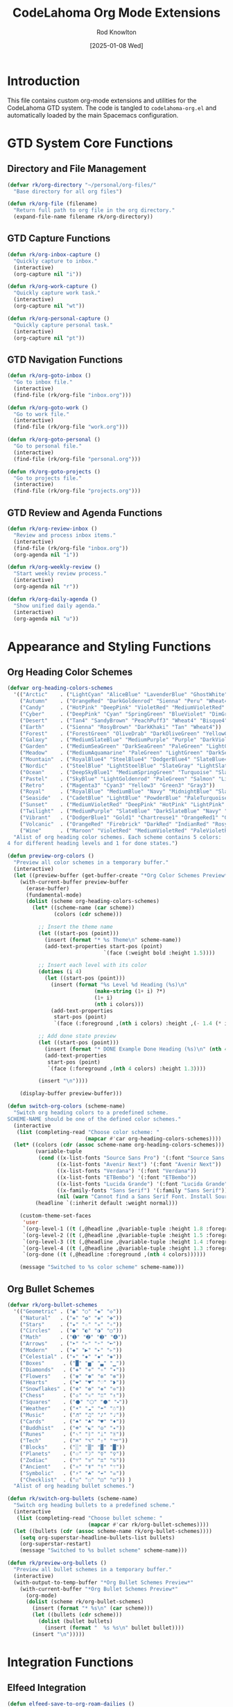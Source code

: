 #+TITLE: CodeLahoma Org Mode Extensions
#+AUTHOR: Rod Knowlton
#+EMAIL: codelahoma@gmail.com
#+DATE: [2025-01-08 Wed]
#+STARTUP: overview
#+PROPERTY: header-args:emacs-lisp :tangle ~/.spacemacs.d/codelahoma-org.el :comments both

* Introduction

This file contains custom org-mode extensions and utilities for the CodeLahoma GTD system.
The code is tangled to =codelahoma-org.el= and automatically loaded by the main Spacemacs configuration.

* GTD System Core Functions

** Directory and File Management
#+begin_src emacs-lisp
(defvar rk/org-directory "~/personal/org-files/"
  "Base directory for all org files")

(defun rk/org-file (filename)
  "Return full path to org file in the org directory."
  (expand-file-name filename rk/org-directory))
#+end_src

** GTD Capture Functions
#+begin_src emacs-lisp
(defun rk/org-inbox-capture ()
  "Quickly capture to inbox."
  (interactive)
  (org-capture nil "i"))

(defun rk/org-work-capture ()
  "Quickly capture work task."
  (interactive)
  (org-capture nil "wt"))

(defun rk/org-personal-capture ()
  "Quickly capture personal task."
  (interactive)
  (org-capture nil "pt"))
#+end_src

** GTD Navigation Functions
#+begin_src emacs-lisp
(defun rk/org-goto-inbox ()
  "Go to inbox file."
  (interactive)
  (find-file (rk/org-file "inbox.org")))

(defun rk/org-goto-work ()
  "Go to work file."
  (interactive)
  (find-file (rk/org-file "work.org")))

(defun rk/org-goto-personal ()
  "Go to personal file."
  (interactive)
  (find-file (rk/org-file "personal.org")))

(defun rk/org-goto-projects ()
  "Go to projects file."
  (interactive)
  (find-file (rk/org-file "projects.org")))
#+end_src

** GTD Review and Agenda Functions
#+begin_src emacs-lisp
(defun rk/org-review-inbox ()
  "Review and process inbox items."
  (interactive)
  (find-file (rk/org-file "inbox.org"))
  (org-agenda nil "i"))

(defun rk/org-weekly-review ()
  "Start weekly review process."
  (interactive)
  (org-agenda nil "r"))

(defun rk/org-daily-agenda ()
  "Show unified daily agenda."
  (interactive)
  (org-agenda nil "u"))
#+end_src

* Appearance and Styling Functions

** Org Heading Color Schemes
#+begin_src emacs-lisp
(defvar org-heading-colors-schemes
  '(("Arctic"    . ("LightCyan" "AliceBlue" "LavenderBlue" "GhostWhite" "LightSteelBlue"))
    ("Autumn"    . ("OrangeRed" "DarkGoldenrod" "Sienna" "Peru" "Wheat4"))
    ("Candy"     . ("HotPink" "DeepPink" "VioletRed" "MediumVioletRed" "RosyBrown"))
    ("Cyber"     . ("DeepPink" "Cyan" "SpringGreen" "BlueViolet" "DimGray"))
    ("Desert"    . ("Tan4" "SandyBrown" "PeachPuff3" "Wheat4" "Bisque4"))
    ("Earth"     . ("Sienna" "RosyBrown" "DarkKhaki" "Tan" "Wheat4"))
    ("Forest"    . ("ForestGreen" "OliveDrab" "DarkOliveGreen" "YellowGreen" "DarkSeaGreen"))
    ("Galaxy"    . ("MediumSlateBlue" "MediumPurple" "Purple" "DarkViolet" "SlateGray"))
    ("Garden"    . ("MediumSeaGreen" "DarkSeaGreen" "PaleGreen" "LightGreen" "Gray"))
    ("Meadow"    . ("MediumAquamarine" "PaleGreen" "LightGreen" "DarkSeaGreen" "LightSlateGray"))
    ("Mountain"  . ("RoyalBlue4" "SteelBlue4" "DodgerBlue4" "SlateBlue4" "LightSlateGray"))
    ("Nordic"    . ("SteelBlue" "LightSteelBlue" "SlateGray" "LightSlateGray" "Gray"))
    ("Ocean"     . ("DeepSkyBlue1" "MediumSpringGreen" "Turquoise" "SlateBlue" "CadetBlue"))
    ("Pastel"    . ("SkyBlue" "LightGoldenrod" "PaleGreen" "Salmon" "LightGray"))
    ("Retro"     . ("Magenta3" "Cyan3" "Yellow3" "Green3" "Gray3"))
    ("Royal"     . ("RoyalBlue" "MediumBlue" "Navy" "MidnightBlue" "SlateGray"))
    ("Seaside"   . ("CadetBlue" "LightBlue" "PowderBlue" "PaleTurquoise" "LightSlateGray"))
    ("Sunset"    . ("MediumVioletRed" "DeepPink" "HotPink" "LightPink" "RosyBrown"))
    ("Twilight"  . ("MediumPurple" "SlateBlue" "DarkSlateBlue" "Navy" "DimGray"))
    ("Vibrant"   . ("DodgerBlue1" "Gold1" "Chartreuse1" "OrangeRed1" "Gray50"))
    ("Volcanic"  . ("OrangeRed" "Firebrick" "DarkRed" "IndianRed" "RosyBrown4"))
    ("Wine"      . ("Maroon" "VioletRed" "MediumVioletRed" "PaleVioletRed" "RosyBrown")))
  "Alist of org heading color schemes. Each scheme contains 5 colors:
4 for different heading levels and 1 for done states.")

(defun preview-org-colors ()
  "Preview all color schemes in a temporary buffer."
  (interactive)
  (let ((preview-buffer (get-buffer-create "*Org Color Schemes Preview*")))
    (with-current-buffer preview-buffer
      (erase-buffer)
      (fundamental-mode)
      (dolist (scheme org-heading-colors-schemes)
        (let* ((scheme-name (car scheme))
               (colors (cdr scheme)))

          ;; Insert the theme name
          (let ((start-pos (point)))
            (insert (format "* %s Theme\n" scheme-name))
            (add-text-properties start-pos (point)
                               `(face (:weight bold :height 1.5))))

          ;; Insert each level with its color
          (dotimes (i 4)
            (let ((start-pos (point)))
              (insert (format "%s Level %d Heading (%s)\n"
                            (make-string (1+ i) ?*)
                            (1+ i)
                            (nth i colors)))
              (add-text-properties
               start-pos (point)
               `(face (:foreground ,(nth i colors) :height ,(- 1.4 (* i 0.1)))))))

          ;; Add done state preview
          (let ((start-pos (point)))
            (insert (format "* DONE Example Done Heading (%s)\n" (nth 4 colors)))
            (add-text-properties
             start-pos (point)
             `(face (:foreground ,(nth 4 colors) :height 1.3))))

          (insert "\n"))))

    (display-buffer preview-buffer)))

(defun switch-org-colors (scheme-name)
  "Switch org heading colors to a predefined scheme.
SCHEME-NAME should be one of the defined color schemes."
  (interactive
   (list (completing-read "Choose color scheme: "
                         (mapcar #'car org-heading-colors-schemes))))
  (let* ((colors (cdr (assoc scheme-name org-heading-colors-schemes)))
         (variable-tuple
          (cond ((x-list-fonts "Source Sans Pro") '(:font "Source Sans Pro"))
                ((x-list-fonts "Avenir Next") '(:font "Avenir Next"))
                ((x-list-fonts "Verdana") '(:font "Verdana"))
                ((x-list-fonts "ETBembo") '(:font "ETBembo"))
                ((x-list-fonts "Lucida Grande") '(:font "Lucida Grande"))
                ((x-family-fonts "Sans Serif") '(:family "Sans Serif"))
                (nil (warn "Cannot find a Sans Serif Font. Install Source Sans Pro."))))
         (headline `(:inherit default :weight normal)))

    (custom-theme-set-faces
     'user
     `(org-level-1 ((t (,@headline ,@variable-tuple :height 1.8 :foreground ,(nth 0 colors)))))
     `(org-level-2 ((t (,@headline ,@variable-tuple :height 1.5 :foreground ,(nth 1 colors)))))
     `(org-level-3 ((t (,@headline ,@variable-tuple :height 1.4 :foreground ,(nth 2 colors)))))
     `(org-level-4 ((t (,@headline ,@variable-tuple :height 1.3 :foreground ,(nth 3 colors)))))
     `(org-done ((t (,@headline :foreground ,(nth 4 colors))))))

    (message "Switched to %s color scheme" scheme-name)))
#+end_src

** Org Bullet Schemes
#+begin_src emacs-lisp
(defvar rk/org-bullet-schemes
  '(("Geometric" . ("◉" "○" "◈" "◇"))
    ("Natural"   . ("❋" "✿" "❀" "✤"))
    ("Stars"     . ("★" "☆" "✭" "✧"))
    ("Circles"   . ("●" "◐" "◑" "○"))
    ("Math"      . ("➊" "➋" "➌" "➍"))
    ("Arrows"    . ("➤" "➢" "➣" "➼"))
    ("Modern"    . ("◆" "▶" "▸" "▹"))
    ("Celestial" . ("✶" "✸" "✹" "✺"))
    ("Boxes"      . ("█" "▅" "▃" "▁"))
    ("Diamonds"   . ("❖" "❈" "✧" "✦"))
    ("Flowers"    . ("✾" "✽" "✼" "✻"))
    ("Hearts"     . ("❤" "♥" "♡" "❥"))
    ("Snowflakes" . ("❄" "❆" "❅" "❊"))
    ("Chess"      . ("♔" "♕" "♖" "♗"))
    ("Squares"    . ("⬣" "⬡" "⬢" "⬩"))
    ("Weather"    . ("☀" "☁" "☂" "☃"))
    ("Music"      . ("♬" "♫" "♪" "♩"))
    ("Cards"      . ("♠" "♣" "♥" "♦"))
    ("Buddhist"   . ("☸" "☯" "☮" "✴"))
    ("Runes"      . ("ᛃ" "ᛒ" "ᛦ" "ᚻ"))
    ("Tech"       . ("⌘" "⌥" "⇧" "⌤"))
    ("Blocks"     . ("░" "▒" "▓" "█"))
    ("Planets"    . ("☉" "☽" "☿" "♀"))
    ("Zodiac"     . ("♈" "♉" "♊" "♋"))
    ("Ancient"    . ("⚛" "☤" "⚕" "⚚"))
    ("Symbolic"   . ("⚡" "☘" "☔" "☠"))
    ("Checklist"  . ("☑" "☐" "⚀" "⚁")) )
  "Alist of org heading bullet schemes.")

(defun rk/switch-org-bullets (scheme-name)
  "Switch org heading bullets to a predefined scheme."
  (interactive
   (list (completing-read "Choose bullet scheme: "
                          (mapcar #'car rk/org-bullet-schemes))))
  (let ((bullets (cdr (assoc scheme-name rk/org-bullet-schemes))))
    (setq org-superstar-headline-bullets-list bullets)
    (org-superstar-restart)
    (message "Switched to %s bullet scheme" scheme-name)))

(defun rk/preview-org-bullets ()
  "Preview all bullet schemes in a temporary buffer."
  (interactive)
  (with-output-to-temp-buffer "*Org Bullet Schemes Preview*"
    (with-current-buffer "*Org Bullet Schemes Preview*"
      (org-mode)
      (dolist (scheme rk/org-bullet-schemes)
        (insert (format "* %s\n" (car scheme)))
        (let ((bullets (cdr scheme)))
          (dolist (bullet bullets)
            (insert (format "  %s %s\n" bullet bullet))))
        (insert "\n")))))
#+end_src

* Integration Functions

** Elfeed Integration
#+begin_src emacs-lisp
(defun elfeed-save-to-org-roam-dailies ()
  "Save the current elfeed entry to org-roam dailies."
  (interactive)
  (let* ((entry (elfeed-search-selected :single))
         (title (elfeed-entry-title entry))
         (link (elfeed-entry-link entry))
         (content (elfeed-deref (elfeed-entry-content entry)))
         (date (format-time-string "%Y-%m-%d"))
         (org-roam-dailies-dir (expand-file-name "dailies" org-roam-directory))
         (daily-file (expand-file-name (concat date ".org") org-roam-dailies-dir)))
    (unless (file-exists-p daily-file)
      (with-temp-buffer (write-file daily-file)))
    (with-current-buffer (find-file-noselect daily-file)
      (goto-char (point-max))
      (insert (concat "* " title "\n"))
      (insert (concat "[[" link "][" link "]]\n\n"))
      (insert (concat content "\n"))
      (save-buffer))))
#+end_src

* Development and Utility Functions

** Custom Spacemacs Config Helper
#+begin_src emacs-lisp
(defun rk/insert-spacemacs-config-block ()
  "Insert org-babel source block for Spacemacs config."
  (interactive)
  (let* ((targets (rk/get-spacemacs-config-targets))
         (target (completing-read "Choose target or specify new: " targets nil t)))
    (setq rk/last-inserted-config-target target)
    (insert (format "#+begin_src emacs-lisp :noweb-ref %s\n\n" target)
            (format "  ;; insert your code here\n\n")
            "#+end_src\n")))

(defun rk/get-spacemacs-config-targets ()
  "Get list of unique Spacemacs config targets from noweb references in source blocks with matching header."
  (interactive)
  (let ((targets '()))
    (save-excursion
      (goto-char (point-min))
      (while (re-search-forward "^#\\+begin_src emacs-lisp :noweb-ref \\([^,[:space:]]+\\)[,[:space:]]" nil t)
        (let ((target (match-string 1)))
          (unless (member target targets)
            (push target targets)))))
    targets))
#+end_src

** Project and Org Management Utilities
#+begin_src emacs-lisp
(defun rk/org-create-project-template ()
  "Create a new project with standard structure."
  (interactive)
  (let* ((project-name (read-string "Project name: "))
         (project-file (rk/org-file "projects.org")))
    (with-current-buffer (find-file-noselect project-file)
      (goto-char (point-max))
      (insert (format "\n* PROJECT %s\n" project-name))
      (insert "** Purpose/Outcome\n   \n\n")
      (insert "** Next Actions\n*** TODO \n\n")
      (insert "** Notes\n   \n\n")
      (insert "** Reference Materials\n   \n\n")
      (save-buffer)
      (message "Created project template for %s" project-name))))

(defun rk/org-archive-done-items ()
  "Archive all DONE items in current buffer."
  (interactive)
  (org-map-entries
   (lambda ()
     (when (member (org-get-todo-state) '("DONE" "CANCELLED" "COMPLETED" "ATTENDED" "ANSWERED" "DECIDED"))
       (org-archive-subtree)))
   nil 'file))

(defun rk/org-weekly-report ()
  "Generate a weekly report of completed items."
  (interactive)
  (let* ((week-start (format-time-string "%Y-%m-%d" (time-subtract (current-time) (* 7 24 60 60))))
         (report-buffer (get-buffer-create "*Weekly Report*")))
    (with-current-buffer report-buffer
      (erase-buffer)
      (insert (format "# Weekly Report - Week of %s\n\n" week-start))
      (insert "## Completed Items\n\n")
      ;; This would need more complex logic to parse LOGBOOK entries
      ;; For now, just show the buffer
      (org-mode))
    (display-buffer report-buffer)))
#+end_src

** Advanced Capture Functions
#+begin_src emacs-lisp
(defun rk/org-capture-meeting-notes ()
  "Capture meeting notes with attendees and agenda."
  (interactive)
  (let* ((meeting-topic (read-string "Meeting topic: "))
         (attendees (read-string "Attendees: "))
         (agenda (read-string "Agenda: ")))
    (org-capture-string
     (format "* MEETING %s\n  SCHEDULED: %s\n  Attendees: %s\n  \n** Agenda\n  %s\n  \n** Notes\n  \n** Action Items\n  "
             meeting-topic
             (format-time-string "<%Y-%m-%d %a %H:%M>")
             attendees
             agenda)
     "wm")))

(defun rk/org-capture-decision ()
  "Capture a decision with context and options."
  (interactive)
  (let* ((decision-topic (read-string "Decision topic: "))
         (context (read-string "Context: ")))
    (org-capture-string
     (format "* QUESTION Should we %s?\n\n** Context\n   %s\n\n** Options\n*** Option 1: \n    Pros: \n    Cons: \n\n*** Option 2: \n    Pros: \n    Cons: \n\n** Decision\n   \n\n** Next Actions\n   [ ] "
             decision-topic
             context)
     "i")))
#+end_src

** Claude AI Integration Functions
#+begin_src emacs-lisp
(defun rk/ask-claude-about-gtd-manual ()
  "Ask Claude about the GTD users guide using the CLI with continuing conversation."
  (interactive)
  (let* ((users-guide (rk/org-file "gtd-users-guide.org"))
         (question (read-string "Ask Claude about GTD manual: "))
         (claude-command (format "claude --continue 'I have a question about my GTD users guide. Here is my question: %s. Please refer to the attached GTD users guide file.' '%s'" 
                                question 
                                users-guide)))
    (if (file-exists-p users-guide)
        (progn
          (message "Asking Claude about GTD manual...")
          (let ((output-buffer (get-buffer-create "*Claude GTD Response*")))
            (with-current-buffer output-buffer
              (erase-buffer)
              (insert (format "Question: %s\n\n" question))
              (insert "Claude's Response:\n")
              (insert "=" (make-string 50 ?=) "\n\n")
              (call-process-shell-command claude-command nil t)
              (org-mode)
              (goto-char (point-min)))
            (display-buffer output-buffer)))
      (message "GTD users guide not found at %s" users-guide))))

(defun rk/ask-claude-about-gtd-tutorial ()
  "Ask Claude about the GTD tutorial using the CLI with continuing conversation."
  (interactive)
  (let* ((tutorial (rk/org-file "gtd-tutorial.org"))
         (question (read-string "Ask Claude about GTD tutorial: "))
         (claude-command (format "claude --continue 'I have a question about my GTD tutorial. Here is my question: %s. Please refer to the attached GTD tutorial file.' '%s'" 
                                question 
                                tutorial)))
    (if (file-exists-p tutorial)
        (progn
          (message "Asking Claude about GTD tutorial...")
          (let ((output-buffer (get-buffer-create "*Claude GTD Response*")))
            (with-current-buffer output-buffer
              (erase-buffer)
              (insert (format "Question: %s\n\n" question))
              (insert "Claude's Response:\n")
              (insert "=" (make-string 50 ?=) "\n\n")
              (call-process-shell-command claude-command nil t)
              (org-mode)
              (goto-char (point-min)))
            (display-buffer output-buffer)))
      (message "GTD tutorial not found at %s" tutorial))))

(defun rk/start-claude-gtd-conversation ()
  "Start a new Claude conversation specifically about GTD system."
  (interactive)
  (let* ((users-guide (rk/org-file "gtd-users-guide.org"))
         (tutorial (rk/org-file "gtd-tutorial.org"))
         (initial-prompt "I want to start a conversation about my GTD (Getting Things Done) system. I have two reference files: a tutorial for learning the system and a comprehensive users guide. Please review these files and let me know you're ready to answer questions about my GTD workflow, configuration, troubleshooting, or any other GTD-related topics.")
         (claude-command (format "claude '%s' '%s' '%s'" 
                                initial-prompt
                                users-guide 
                                tutorial)))
    (if (and (file-exists-p users-guide) (file-exists-p tutorial))
        (progn
          (message "Starting Claude GTD conversation...")
          (let ((output-buffer (get-buffer-create "*Claude GTD Conversation*")))
            (with-current-buffer output-buffer
              (erase-buffer)
              (insert "Starting GTD Conversation with Claude\n")
              (insert "=" (make-string 40 ?=) "\n\n")
              (call-process-shell-command claude-command nil t)
              (org-mode)
              (goto-char (point-min)))
            (display-buffer output-buffer)))
      (message "GTD files not found. Need both tutorial and users guide."))))

(defun rk/continue-claude-gtd-conversation ()
  "Continue the existing Claude GTD conversation."
  (interactive)
  (let* ((question (read-string "Continue GTD conversation with Claude: "))
         (claude-command (format "claude --continue '%s'" question)))
    (message "Continuing Claude GTD conversation...")
    (let ((output-buffer (get-buffer-create "*Claude GTD Conversation*")))
      (with-current-buffer output-buffer
        (goto-char (point-max))
        (insert "\n\n" (make-string 40 ?-) "\n")
        (insert (format "You: %s\n\n" question))
        (insert "Claude: ")
        (call-process-shell-command claude-command nil t)
        (org-mode)
        (goto-char (point-max)))
      (display-buffer output-buffer))))

(defun rk/ask-claude-quick-gtd ()
  "Quick one-shot question about GTD without starting a conversation."
  (interactive)
  (let* ((question (read-string "Quick GTD question for Claude: "))
         (users-guide (rk/org-file "gtd-users-guide.org"))
         (claude-command (format "claude -p 'Quick GTD question: %s. Please answer based on the attached comprehensive GTD users guide.' '%s'" 
                                question 
                                users-guide)))
    (if (file-exists-p users-guide)
        (progn
          (message "Getting quick GTD answer from Claude...")
          (let ((output-buffer (get-buffer-create "*Claude Quick GTD*")))
            (with-current-buffer output-buffer
              (erase-buffer)
              (insert (format "Q: %s\n\n" question))
              (call-process-shell-command claude-command nil t)
              (org-mode)
              (goto-char (point-min)))
            (display-buffer output-buffer)))
      (message "GTD users guide not found at %s" users-guide))))
#+end_src

* Configuration and Setup Functions

** System Configuration Loader
#+begin_src emacs-lisp
(defun rk/load-codelahoma-org-config ()
  "Load the codelahoma-org configuration if the file exists."
  (let ((config-file (expand-file-name "~/.spacemacs.d/codelahoma-org.el")))
    (when (file-exists-p config-file)
      (load-file config-file)
      (message "Loaded CodeLahoma org extensions"))))

(defun rk/tangle-and-load-codelahoma-org ()
  "Tangle this file and load the resulting elisp."
  (interactive)
  (let ((org-file (expand-file-name "~/.codelahoma-org.org"))
        (el-file (expand-file-name "~/.spacemacs.d/codelahoma-org.el")))
    (when (file-exists-p org-file)
      ;; Tangle the org file
      (with-current-buffer (find-file-noselect org-file)
        (org-babel-tangle))
      ;; Load the tangled elisp
      (when (file-exists-p el-file)
        (load-file el-file)
        (message "Tangled and loaded CodeLahoma org extensions")))))
#+end_src

* Keybinding Setup

** Custom Keybindings for Extensions
#+begin_src emacs-lisp
(defun rk/setup-codelahoma-org-keybindings ()
  "Set up keybindings for CodeLahoma org extensions."
  ;; Declare extensions prefix
  (spacemacs/declare-prefix "oox" "extensions")
  
  ;; Color and bullet schemes
  (spacemacs/set-leader-keys "ooxc" 'switch-org-colors)
  (spacemacs/set-leader-keys "ooxC" 'preview-org-colors)
  (spacemacs/set-leader-keys "ooxb" 'rk/switch-org-bullets)
  (spacemacs/set-leader-keys "ooxB" 'rk/preview-org-bullets)
  
  ;; Project management
  (spacemacs/set-leader-keys "ooxp" 'rk/org-create-project-template)
  (spacemacs/set-leader-keys "ooxa" 'rk/org-archive-done-items)
  (spacemacs/set-leader-keys "ooxr" 'rk/org-weekly-report)
  
  ;; Advanced capture
  (spacemacs/set-leader-keys "ooxm" 'rk/org-capture-meeting-notes)
  (spacemacs/set-leader-keys "ooxd" 'rk/org-capture-decision)
  
  ;; Claude AI integration
  (spacemacs/declare-prefix "ooxA" "claude")
  (spacemacs/set-leader-keys "ooxAm" 'rk/ask-claude-about-gtd-manual)
  (spacemacs/set-leader-keys "ooxAt" 'rk/ask-claude-about-gtd-tutorial)
  (spacemacs/set-leader-keys "ooxAs" 'rk/start-claude-gtd-conversation)
  (spacemacs/set-leader-keys "ooxAc" 'rk/continue-claude-gtd-conversation)
  (spacemacs/set-leader-keys "ooxAq" 'rk/ask-claude-quick-gtd)
  
  ;; System maintenance
  (spacemacs/set-leader-keys "ooxt" 'rk/tangle-and-load-codelahoma-org))
#+end_src

* Auto-loading Hook

** Initialize Extensions
#+begin_src emacs-lisp
;; Auto-setup when org-mode loads
(with-eval-after-load 'org
  (rk/setup-codelahoma-org-keybindings)
  (message "CodeLahoma org extensions loaded"))

;; Provide feature
(provide 'codelahoma-org)
#+end_src

---
/CodeLahoma Org Mode Extensions - Modular org-mode enhancements/